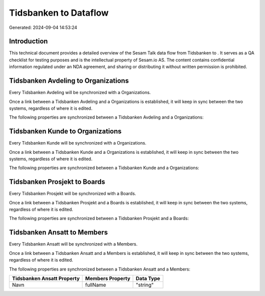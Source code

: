 =======================
Tidsbanken to  Dataflow
=======================

Generated: 2024-09-04 14:53:24

Introduction
------------

This technical document provides a detailed overview of the Sesam Talk data flow from Tidsbanken to . It serves as a QA checklist for testing purposes and is the intellectual property of Sesam.io AS. The content contains confidential information regulated under an NDA agreement, and sharing or distributing it without written permission is prohibited.

Tidsbanken Avdeling to  Organizations
-------------------------------------
Every Tidsbanken Avdeling will be synchronized with a  Organizations.

Once a link between a Tidsbanken Avdeling and a  Organizations is established, it will keep in sync between the two systems, regardless of where it is edited.

The following properties are synchronized between a Tidsbanken Avdeling and a  Organizations:

.. list-table::
   :header-rows: 1

   * - Tidsbanken Avdeling Property
     -  Organizations Property
     -  Data Type


Tidsbanken Kunde to  Organizations
----------------------------------
Every Tidsbanken Kunde will be synchronized with a  Organizations.

Once a link between a Tidsbanken Kunde and a  Organizations is established, it will keep in sync between the two systems, regardless of where it is edited.

The following properties are synchronized between a Tidsbanken Kunde and a  Organizations:

.. list-table::
   :header-rows: 1

   * - Tidsbanken Kunde Property
     -  Organizations Property
     -  Data Type


Tidsbanken Prosjekt to  Boards
------------------------------
Every Tidsbanken Prosjekt will be synchronized with a  Boards.

Once a link between a Tidsbanken Prosjekt and a  Boards is established, it will keep in sync between the two systems, regardless of where it is edited.

The following properties are synchronized between a Tidsbanken Prosjekt and a  Boards:

.. list-table::
   :header-rows: 1

   * - Tidsbanken Prosjekt Property
     -  Boards Property
     -  Data Type


Tidsbanken Ansatt to  Members
-----------------------------
Every Tidsbanken Ansatt will be synchronized with a  Members.

Once a link between a Tidsbanken Ansatt and a  Members is established, it will keep in sync between the two systems, regardless of where it is edited.

The following properties are synchronized between a Tidsbanken Ansatt and a  Members:

.. list-table::
   :header-rows: 1

   * - Tidsbanken Ansatt Property
     -  Members Property
     -  Data Type
   * - Navn
     - fullName
     - "string"

